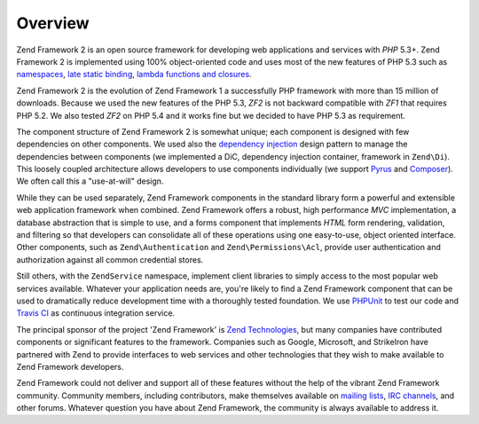 .. _introduction.overview:

********
Overview
********

Zend Framework 2 is an open source framework for developing web applications and services with *PHP* 5.3+. Zend
Framework 2 is implemented using 100% object-oriented code and uses most of the new features of PHP 5.3 such as
`namespaces`_, `late static binding`_, `lambda functions and closures`_.

Zend Framework 2 is the evolution of Zend Framework 1 a successfully PHP framework with more than 15 million of
downloads. Because we used the new features of the PHP 5.3, *ZF2* is not backward compatible with *ZF1* that
requires PHP 5.2. We also tested *ZF2* on PHP 5.4 and it works fine but we decided to have PHP 5.3 as requirement.

The component structure of Zend Framework 2 is somewhat unique; each component is designed with few
dependencies on other components. 
We used also the `dependency injection`_ design pattern to manage the dependencies between components (we
implemented a DiC, dependency injection container, framework in ``Zend\Di``). This loosely coupled architecture
allows developers to use components individually (we support `Pyrus`_ and `Composer`_). 
We often call this a "use-at-will" design.

While they can be used separately, Zend Framework components in the standard library form a powerful and extensible
web application framework when combined. Zend Framework offers a robust, high performance *MVC* implementation, a
database abstraction that is simple to use, and a forms component that implements *HTML* form rendering,
validation, and filtering so that developers can consolidate all of these operations using one easy-to-use, object
oriented interface. Other components, such as ``Zend\Authentication`` and ``Zend\Permissions\Acl``, provide user
authentication and authorization against all common credential stores. 

Still others, with the ``ZendService`` namespace, implement client libraries to simply access to the most
popular web services available. Whatever your application needs are, you're likely to find a Zend Framework
component that can be used to dramatically reduce development time with a thoroughly tested foundation.
We use `PHPUnit`_ to test our code and `Travis CI`_ as continuous integration service.
 
The principal sponsor of the project 'Zend Framework' is `Zend Technologies`_, but many companies have contributed
components or significant features to the framework. Companies such as Google, Microsoft, and StrikeIron have
partnered with Zend to provide interfaces to web services and other technologies that they wish to make available
to Zend Framework developers.

Zend Framework could not deliver and support all of these features without the help of the vibrant Zend Framework
community. Community members, including contributors, make themselves available on `mailing lists`_, `IRC
channels`_, and other forums. Whatever question you have about Zend Framework, the community is always available to
address it.

.. _`namespaces`: http://php.net/manual/en/language.namespaces.php
.. _`late static binding`: http://it.php.net/lsb
.. _`lambda functions and closures`: http://it2.php.net/manual/en/functions.anonymous.php
.. _`dependency injection`: http://en.wikipedia.org/wiki/Dependency_injection
.. _`Pyrus`: http://pear.php.net/manual/en/pyrus.php
.. _`Composer`: http://getcomposer.org/
.. _`PHPUnit`: http://www.phpunit.de
.. _`Travis CI`: http://travis-ci.org/
.. _`Zend Technologies`: http://www.zend.com
.. _`mailing lists`: http://framework.zend.com/archives
.. _`IRC channels`: http://www.zftalk.com
